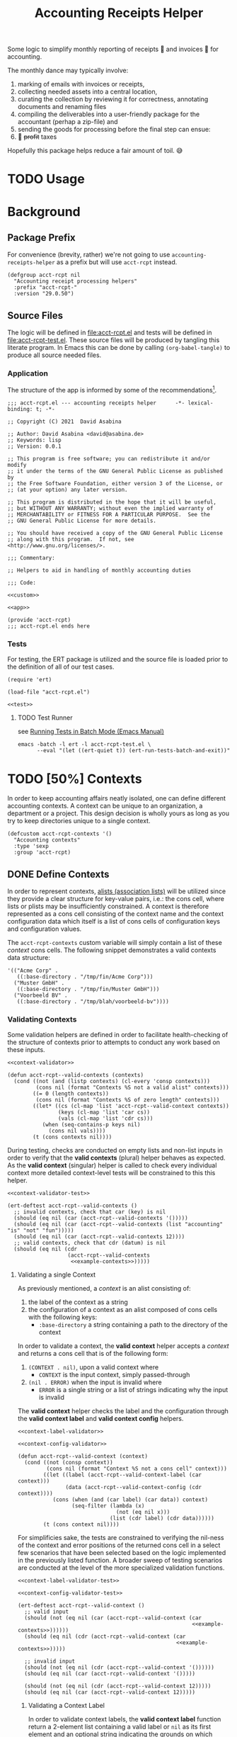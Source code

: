 #+TITLE: Accounting Receipts Helper

Some logic to simplify monthly reporting of receipts 🧾 and invoices 🎁 for accounting.

The monthly dance may typically involve:
1. marking of emails with invoices or receipts,
2. collecting needed assets into a central location,
3. curating the collection by reviewing it for correctness, annotating documents and renaming files
4. compiling the deliverables into a user-friendly package for the accountant (perhap a zip-file) and
5. sending the goods for processing before the final step can ensue:
6. 💸 +profit+ taxes

Hopefully this package helps reduce a fair amount of toil. 😅

* TODO Usage

* Background

** Package Prefix

For convenience (brevity, rather) we're not going to use =accounting-receipts-helper= as a prefix but will use =acct-rcpt= instead.

#+begin_src elisp :noweb-ref custom :noweb-sep "\n\n"
(defgroup acct-rcpt nil
  "Accounting receipt processing helpers"
  :prefix "acct-rcpt-"
  :version "29.0.50")
#+end_src

** Source Files

The logic will be defined in file:acct-rcpt.el and tests will be defined in file:acct-rcpt-test.el. These source files will be produced by tangling this literate program. In Emacs this can be done by calling src_elisp[:results none]{(org-babel-tangle)} to produce all source needed files.

*** Application

The structure of the app is informed by some of the recommendations[fn:1].

#+begin_src elisp :noweb yes :tangle acct-rcpt.el
;;; acct-rcpt.el --- accounting receipts helper      -*- lexical-binding: t; -*-

;; Copyright (C) 2021  David Asabina

;; Author: David Asabina <david@asabina.de>
;; Keywords: lisp
;; Version: 0.0.1

;; This program is free software; you can redistribute it and/or modify
;; it under the terms of the GNU General Public License as published by
;; the Free Software Foundation, either version 3 of the License, or
;; (at your option) any later version.

;; This program is distributed in the hope that it will be useful,
;; but WITHOUT ANY WARRANTY; without even the implied warranty of
;; MERCHANTABILITY or FITNESS FOR A PARTICULAR PURPOSE.  See the
;; GNU General Public License for more details.

;; You should have received a copy of the GNU General Public License
;; along with this program.  If not, see <http://www.gnu.org/licenses/>.

;;; Commentary:

;; Helpers to aid in handling of monthly accounting duties

;;; Code:

<<custom>>

<<app>>

(provide 'acct-rcpt)
;;; acct-rcpt.el ends here
#+end_src

*** Tests

For testing, the ERT package is utilized and the source file is loaded prior to the definition of all of our test cases.

#+begin_src elisp :noweb yes :tangle acct-rcpt-test.el
(require 'ert)

(load-file "acct-rcpt.el")

<<test>>
#+end_src

**** TODO Test Runner

see [[https://www.gnu.org/software/emacs/manual/html_node/ert/Running-Tests-in-Batch-Mode.html][Running Tests in Batch Mode (Emacs Manual)]]

#+begin_src shell :results none
emacs -batch -l ert -l acct-rcpt-test.el \
      --eval "(let ((ert-quiet t)) (ert-run-tests-batch-and-exit))"
#+end_src

* TODO [50%] Contexts

In order to keep accounting affairs neatly isolated, one can define different accounting contexts. A context can be unique to an organization, a department or a project. This design decision is wholly yours as long as you try to keep directories unique to a single context.

#+begin_src elisp :noweb-ref custom
(defcustom acct-rcpt-contexts '()
  "Accounting contexts"
  :type 'sexp
  :group 'acct-rcpt)
#+end_src

** DONE Define Contexts

In order to represent contexts, [[https://www.gnu.org/software/emacs/manual/html_node/elisp/Association-Lists.html][alists (association lists)]] will be utilized since they provide a clear structure for key-value pairs, i.e.: the cons cell, where lists or plists may be insufficiently constrained. A context is therefore represented as a cons cell consisting of the context name and the context configuration data which itself is a list of cons cells of configuration keys and configuration values.

The =acct-rcpt-contexts= custom variable will simply contain a list of these /context/ cons cells. The following snippet demonstrates a valid contexts data structure:

#+NAME: example-contexts
#+begin_src elisp :results none
'(("Acme Corp" .
   ((:base-directory . "/tmp/fin/Acme Corp")))
  ("Muster GmbH" .
   ((:base-directory . "/tmp/fin/Muster GmbH")))
  ("Voorbeeld BV" .
   ((:base-directory . "/tmp/blah/voorbeeld-bv"))))
#+end_src

*** Validating Contexts

Some validation helpers are defined in order to facilitate health-checking of the structure of contexts prior to attempts to conduct any work based on these inputs.

#+NAME: contexts-validator
#+begin_src elisp :results none :noweb yes :noweb-ref app
<<context-validator>>

(defun acct-rcpt--valid-contexts (contexts)
  (cond ((not (and (listp contexts) (cl-every 'consp contexts)))
         (cons nil (format "Contexts %S not a valid alist" contexts)))
        ((= 0 (length contexts))
         (cons nil (format "Contexts %S of zero length" contexts)))
        ((let* ((cs (cl-map 'list 'acct-rcpt--valid-context contexts))
                (keys (cl-map 'list 'car cs))
                (vals (cl-map 'list 'cdr cs)))
           (when (seq-contains-p keys nil)
             (cons nil vals))))
        (t (cons contexts nil))))
#+end_src

During testing, checks are conducted on empty lists and non-list inputs in order to verify that the *valid contexts* (plural) helper behaves as expected. As the *valid context* (singular) helper is called to check every individual context more detailed context-level tests will be constrained to this this helper.

#+begin_src elisp :results none :noweb yes :noweb-ref test
<<context-validator-test>>

(ert-deftest acct-rcpt--valid-contexts ()
  ;; invalid contexts, check that car (key) is nil
  (should (eq nil (car (acct-rcpt--valid-contexts '()))))
  (should (eq nil (car (acct-rcpt--valid-contexts (list "accounting" "is" "not" "fun")))))
  (should (eq nil (car (acct-rcpt--valid-contexts 12))))
  ;; valid contexts, check that cdr (datum) is nil
  (should (eq nil (cdr
                   (acct-rcpt--valid-contexts
                    <<example-contexts>>)))))
#+end_src

**** Validating a single Context

As previously mentioned, a /context/ is an alist consisting of:
1. the label of the context as a string
2. the configuration of a context as an alist composed of cons cells with the following keys:
   - =:base-directory= a string containing a path to the directory of the context

In order to validate a context, the *valid context* helper accepts a /context/ and returns a cons cell that is of the following form:
1. ~(CONTEXT . nil)~, upon a valid context where
   - =CONTEXT= is the input context, simply passed-through
2. ~(nil . ERROR)~ when the input is invalid where
   - =ERROR= is a single string or a list of strings indicating why the input is invalid

The *valid context* helper checks the label and the configuration through the *valid context label* and *valid context config* helpers.

#+NAME: context-validator
#+begin_src elisp :noweb yes :results none
<<context-label-validator>>

<<context-config-validator>>

(defun acct-rcpt--valid-context (context)
  (cond ((not (consp context))
         (cons nil (format "Context %S not a cons cell" context)))
        ((let ((label (acct-rcpt--valid-context-label (car context)))
               (data (acct-rcpt--valid-context-config (cdr context))))
           (cons (when (and (car label) (car data)) context)
                 (seq-filter (lambda (x)
                               (not (eq nil x)))
                             (list (cdr label) (cdr data))))))
        (t (cons context nil))))
#+end_src

For simplificies sake, the tests are constrained to verifying the nil-ness of the context and error positions of the returned cons cell in a select few scenarios that have been selected based on the logic implemented in the previously listed function. A broader sweep of testing scenarios are conducted at the level of the more specialized validation functions.

#+NAME: context-validator-test
#+begin_src elisp :results none :noweb yes
<<context-label-validator-test>>

<<context-config-validator-test>>

(ert-deftest acct-rcpt--valid-context ()
  ;; valid input
  (should (not (eq nil (car (acct-rcpt--valid-context (car
                                                       <<example-contexts>>))))))
  (should (eq nil (cdr (acct-rcpt--valid-context (car
                                                  <<example-contexts>>)))))

  ;; invalid input
  (should (not (eq nil (cdr (acct-rcpt--valid-context '())))))
  (should (eq nil (car (acct-rcpt--valid-context '()))))

  (should (not (eq nil (cdr (acct-rcpt--valid-context 12)))))
  (should (eq nil (car (acct-rcpt--valid-context 12)))))
#+end_src

***** Validating a Context Label

In order to validate context labels, the *valid context label* function return a 2-element list containing a valid label or =nil= as its first element and an optional string indicating the grounds on which validation failed after verifying that:
1. input is a string
2. trimmed string, i.e.: with leading and trailing whitespace removed, is of a nonzero length

The *valid context label* helper returns a cons cell of a string value and an error message and is of the following form:
- ~(nil . ERROR)~, when the input was invalid where =ERROR= is a string detailing the problem
- ~(STRING . nil)~, when the input was valid and =STRING= is the cleaned-up version of the input for further use.

#+NAME: context-label-validator
#+begin_src elisp :results none
(defun acct-rcpt--valid-context-label (label)
  (cond ((not (stringp label))
         (cons nil (format "Label %S is not a string" label)))
        ((= (length (string-clean-whitespace label)) 0)
         (cons nil (format "Stripped label %S is not of nonzero length" label)))
        (t
         (cons (string-clean-whitespace label) nil))))
#+end_src

The tests confirm that typechecking (.e.g.: input is of type string) and whitespace trimming work as expected.

#+NAME: context-label-validator-test
#+begin_src elisp :results none
(ert-deftest acct-rcpt--valid-context-label ()
;; make more robust by testing car and cdr
  (should (equal nil (car (acct-rcpt--valid-context-label 'two))))
  (should (equal nil (car (acct-rcpt--valid-context-label 12))))
  (should (equal nil (car (acct-rcpt--valid-context-label t))))
  (should (equal nil (car (acct-rcpt--valid-context-label " "))))
  (should (equal "Info" (car (acct-rcpt--valid-context-label "Info "))))
  (should (equal "$-sign" (car (acct-rcpt--valid-context-label "$-sign"))))
  (should (equal "Hi-Tech Corp" (car (acct-rcpt--valid-context-label "  Hi-Tech Corp  "))))
  (should (equal "Hüçø Co" (car (acct-rcpt--valid-context-label "Hüçø Co")))))
#+end_src

***** Validating a Context Configuration

In order to validate a context configuration, we define a *valid context config* function to return a 2-element list containing a valid context data alist or =nil= as its first element and an optional string indicating the grounds on which validation failed after verifying that:
1. input is an alist (association list)
2. input alist has the =:base-directory= key with a /string/ value

The *valid context data* helper returns a cons cell of a string value and an error message and is of the following form:
- ~(nil . ERROR)~, when the input was invalid where =ERROR= is a string detailing the problem
- ~(STRING . nil)~, when the input was valid and =STRING= is the cleaned-up version of the input for further use.

#+NAME: context-config-validator
#+begin_src elisp :results none
(defun acct-rcpt--valid-context-config (data)
  (cond ((not (and (listp data) (cl-every 'consp data)))
         (cons nil (format "Context data %S is not a valid alist" data)))
        ((not (stringp (alist-get :base-directory data)))
         (cons nil (format "Context data %S lacks :base-directory key with a string value" data)))
        (t
         (cons data nil))))
#+end_src

The tests confirm that "typechecking" (i.e.: input is an alist) and schema validation (structure) work as expected. As in the [[*Context Label Validation][label validation helper]], we define an =agree= helper to verify agreement between an expected value and the output of the *valid context label* helper.

#+NAME: context-config-validator-test
#+begin_src elisp :results none
(ert-deftest acct-rcpt--valid-context-config ()
  (let ((dummy '((:base-directory . "/tmp/nice"))))
    (should (equal nil (car (acct-rcpt--valid-context-config " "))))
    (should (equal nil (car (acct-rcpt--valid-context-config '()))))
    (should (equal nil (car (acct-rcpt--valid-context-config '(:base-directory)))))
    (should (equal nil (car (acct-rcpt--valid-context-config '(:base-directory . "")))))
    (should (equal nil (car (acct-rcpt--valid-context-config '(:base-directory "hi")))))
    (should (equal nil (car (acct-rcpt--valid-context-config '((:base-directory "/tmp/nice"))))))
    (should (equal dummy (car (acct-rcpt--valid-context-config dummy))))
    (should (equal nil (car (acct-rcpt--valid-context-config '((:base-directory . :path))))))
    (should (equal nil (car (acct-rcpt--valid-context-config '((:base-directory))))))))
#+end_src

* Create Directory

In order to simplify work for accounting it may be necessary to formulate a clear directory structure. This can be achieved by defining a reference folder which to copy over along with some operations that need to be performed on top of that reference folder.

** Directory Setup Configuration

- template directory
- custom rules on how to change the directory structure

* TODO Collect Artifacts (Receipts and Invoices)
* TODO Review Collection
* TODO Send Collection

* TODO Figure out whether autoloads are useful

* Footnotes

[fn:1] https://www.emacswiki.org/emacs/MakingPackages
